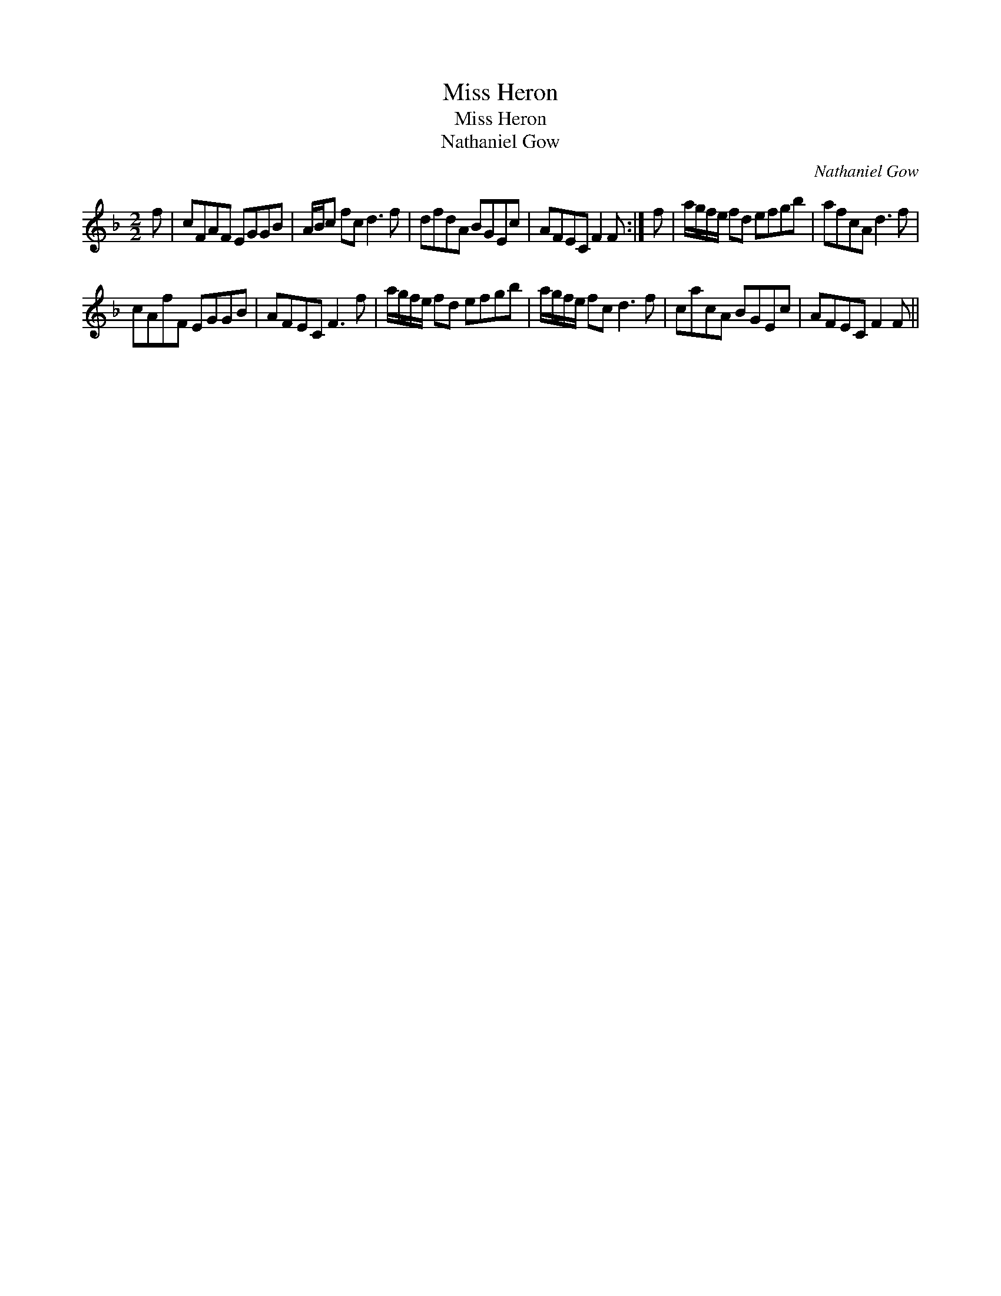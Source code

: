 X:1
T:Miss Heron
T:Miss Heron
T:Nathaniel Gow
C:Nathaniel Gow
L:1/8
M:2/2
K:F
V:1 treble 
V:1
 f | cFAF EGGB | A/B/c fc d3 f | dfdA BGEc | AFEC F2 F :| f | a/g/f/e/ fd efgb | afcA d3 f | %8
 cAfF EGGB | AFEC F3 f | a/g/f/e/ fd efgb | a/g/f/e/ fc d3 f | cacA BGEc | AFEC F2 F || %14

